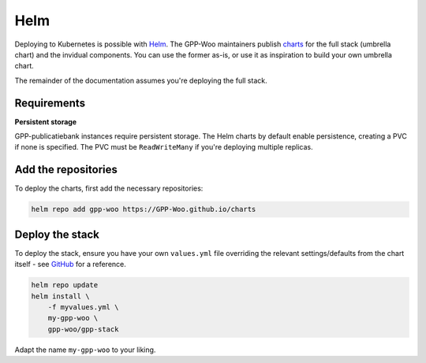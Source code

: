 .. _installation_helm:

Helm
====

Deploying to Kubernetes is possible with Helm_. The GPP-Woo maintainers publish
`charts <https://github.com/GPP-Woo/charts>`_ for the full stack (umbrella chart) and
the invidual components. You can use the former as-is, or use it as inspiration to build
your own umbrella chart.

The remainder of the documentation assumes you're deploying the full stack.

Requirements
------------

**Persistent storage**

GPP-publicatiebank instances require persistent storage. The Helm charts by default
enable persistence, creating a PVC if none is specified. The PVC must be
``ReadWriteMany`` if you're deploying multiple replicas.

Add the repositories
--------------------

To deploy the charts, first add the necessary repositories:

.. code-block:: bash

    helm repo add gpp-woo https://GPP-Woo.github.io/charts

Deploy the stack
----------------

To deploy the stack, ensure you have your own ``values.yml`` file overriding the relevant
settings/defaults from the chart itself - see
`GitHub <https://github.com/GPP-Woo/charts/tree/main/charts/GPP-stack>`_ for a reference.

.. code-block:: bash

    helm repo update
    helm install \
        -f myvalues.yml \
        my-gpp-woo \
        gpp-woo/gpp-stack

Adapt the name ``my-gpp-woo`` to your liking.

.. _Helm: https://helm.sh/
